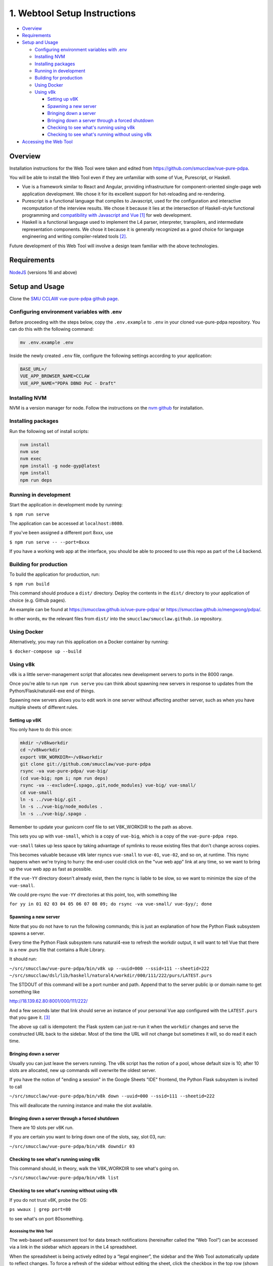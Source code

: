 .. _webtool:

#############################
1. Webtool Setup Instructions
#############################

* `Overview`_
* `Requirements`_
* `Setup and Usage`_

  * `Configuring environment variables with .env`_
  * `Installing NVM`_
  * `Installing packages`_
  * `Running in development`_
  * `Building for production`_
  * `Using Docker`_
  * `Using v8k`_
    
    * `Setting up v8K`_
    * `Spawning a new server`_
    * `Bringing down a server`_
    * `Bringing down a server through a forced shutdown`_
    * `Checking to see what's running using v8k`_
    * `Checking to see what's running without using v8k`_

* `Accessing the Web Tool`_

--------
Overview
--------

Installation instructions for the Web Tool were taken and edited from
https://github.com/smucclaw/vue-pure-pdpa.

You will be able to install the Web Tool even if they are unfamiliar with some of Vue, Purescript, or Haskell.

- Vue is a framework similar to React and Angular, providing infrastructure for component-oriented single-page web application development. We chose it for its excellent support for hot-reloading and re-rendering.
  
- Purescript is a functional language that compiles to Javascript, used for the configuration and interactive recomputation of the interview results. We chose it because it lies at the intersection of Haskell-style functional programming and `compatibility with Javascript and Vue <https://sliptype.com/functional-front-end/>`_ [#f1]_ for web development.
  
- Haskell is a functional language used to implement the L4 parser, interpreter, transpilers, and intermediate representation components. We chose it because it is generally recognized as a good choice for language engineering and writing compiler-related tools [#f2]_.

Future development of this Web Tool will involve a design team familiar with the above technologies.

------------
Requirements
------------

`NodeJS <https://nodejs.dev/en/learn/how-to-install-nodejs/>`_ (versions 16 and above)

---------------
Setup and Usage
---------------

Clone the `SMU CCLAW vue-pure-pdpa github page <https://github.com/smucclaw/vue-pure-pdpa>`_.

~~~~~~~~~~~~~~~~~~~~~~~~~~~~~~~~~~~~~~~~~~~
Configuring environment variables with .env
~~~~~~~~~~~~~~~~~~~~~~~~~~~~~~~~~~~~~~~~~~~

Before proceeding with the steps below, copy the ``.env.example`` to ``.env`` in your cloned vue-pure-pdpa repository. You can do this with the following command:

.. code-block::

    mv .env.example .env

Inside the newly created ``.env`` file, configure the following settings according to your application:

.. code-block:: 

    BASE_URL=/
    VUE_APP_BROWSER_NAME=CCLAW
    VUE_APP_NAME="PDPA DBNO PoC - Draft"

~~~~~~~~~~~~~~
Installing NVM
~~~~~~~~~~~~~~

NVM is a version manager for node. Follow the instructions on the `nvm github <https://github.com/nvm-sh/nvm>`_ for installation.

~~~~~~~~~~~~~~~~~~~
Installing packages
~~~~~~~~~~~~~~~~~~~

Run the following set of install scripts:

.. code-block::

    nvm install
    nvm use
    nvm exec
    npm install -g node-gyp@latest
    npm install
    npm run deps

~~~~~~~~~~~~~~~~~~~~~~
Running in development
~~~~~~~~~~~~~~~~~~~~~~

Start the application in development mode by running:

``$ npm run serve``

The application can be accessed at ``localhost:8080``.

If you've been assigned a different port 8xxx, use

``$ npm run serve -- --port=8xxx``

If you have a working web app at the interface, you should be able to proceed to use this repo as part of the L4 backend.

~~~~~~~~~~~~~~~~~~~~~~~
Building for production
~~~~~~~~~~~~~~~~~~~~~~~

To build the application for production, run:

``$ npm run build``

This command should produce a ``dist/`` directory. Deploy the contents in the ``dist/`` directory to your application of choice (e.g. Github pages).

An example can be found at https://smucclaw.github.io/vue-pure-pdpa/ or https://smucclaw.github.io/mengwong/pdpa/.

In other words, ``mv`` the relevant files from ``dist/`` into the ``smucclaw/smucclaw.github.io`` repository.

~~~~~~~~~~~~
Using Docker
~~~~~~~~~~~~

Alternatively, you may run this application on a Docker container by running:

``$ docker-compose up --build``

~~~~~~~~~
Using v8k
~~~~~~~~~

v8k is a little server-management script that allocates new development servers to ports in the 8000 range.

Once you're able to run ``npm run serve`` you can think about spawning new servers in response to updates from the Python/Flask/natural4-exe end of things.

Spawning new servers allows you to edit work in one server without affecting another server, such as when you have multiple sheets of different rules.

^^^^^^^^^^^^^^
Setting up v8K
^^^^^^^^^^^^^^

You only have to do this once:

.. code-block:: 

    mkdir ~/v8kworkdir
    cd ~/v8kworkdir
    export V8K_WORKDIR=~/v8kworkdir
    git clone git://github.com/smucclaw/vue-pure-pdpa
    rsync -va vue-pure-pdpa/ vue-big/
    (cd vue-big; npm i; npm run deps)
    rsync -va --exclude={.spago,.git,node_modules} vue-big/ vue-small/
    cd vue-small
    ln -s ../vue-big/.git .
    ln -s ../vue-big/node_modules .
    ln -s ../vue-big/.spago .

Remember to update your gunicorn conf file to set V8K_WORKDIR to the path as above.

This sets you up with ``vue-small``, which is a copy of ``vue-big``, which is a copy of the ``vue-pure-pdpa repo``.

``vue-small`` takes up less space by taking advantage of symlinks to reuse existing files that don't change across copies.

This becomes valuable because ``v8k`` later rsyncs ``vue-small`` to ``vue-01``, ``vue-02``, and so on, at runtime. This rsync happens when we're trying to hurry: the end-user could click on the "vue web app" link at any time, so we want to bring up the vue web app as fast as possible.

If the ``vue-YY`` directory doesn't already exist, then the rsync is liable to be slow, so we want to minimize the size of the ``vue-small``.

We could pre-rsync the ``vue-YY`` directories at this point, too, with something like

``for yy in 01 02 03 04 05 06 07 08 09; do rsync -va vue-small/ vue-$yy/; done``

^^^^^^^^^^^^^^^^^^^^^
Spawning a new server
^^^^^^^^^^^^^^^^^^^^^

Note that you do not have to run the following commands; this is just an explanation of how the Python Flask subsystem spawns a server.

Every time the Python Flask subsystem runs natural4-exe to refresh the workdir output, it will want to tell Vue that there is a new .purs file that contains a Rule Library.

It should run:

``~/src/smucclaw/vue-pure-pdpa/bin/v8k up --uuid=000 --ssid=111 --sheetid=222 ~/src/smucclaw/dsl/lib/haskell/natural4/workdir/000/111/222/purs/LATEST.purs``

The STDOUT of this command will be a port number and path. Append that to the server public ip or domain name to get something like

http://18.139.62.80:8001/000/111/222/

And a few seconds later that link should serve an instance of your personal Vue app configured with the ``LATEST.purs`` that you gave it. [#f3]_

The above ``up`` call is idempotent: the Flask system can just re-run it when the ``workdir`` changes and serve the constructed URL back to the sidebar. Most of the time the URL will not change but sometimes it will, so do read it each time.

^^^^^^^^^^^^^^^^^^^^^^
Bringing down a server
^^^^^^^^^^^^^^^^^^^^^^

Usually you can just leave the servers running. The v8k script has the notion of a pool, whose default size is 10; after 10 slots are allocated, new up commands will overwrite the oldest server.

If you have the notion of "ending a session" in the Google Sheets "IDE" frontend, the Python Flask subsystem is invited to call

``~/src/smucclaw/vue-pure-pdpa/bin/v8k down --uuid=000 --ssid=111 --sheetid=222``

This will deallocate the running instance and make the slot available.

^^^^^^^^^^^^^^^^^^^^^^^^^^^^^^^^^^^^^^^^^^^^^^^^
Bringing down a server through a forced shutdown
^^^^^^^^^^^^^^^^^^^^^^^^^^^^^^^^^^^^^^^^^^^^^^^^

There are 10 slots per v8K run.

If you are certain you want to bring down one of the slots, say, slot 03, run:

``~/src/smucclaw/vue-pure-pdpa/bin/v8k downdir 03``

^^^^^^^^^^^^^^^^^^^^^^^^^^^^^^^^^^^^^^^^
Checking to see what's running using v8k
^^^^^^^^^^^^^^^^^^^^^^^^^^^^^^^^^^^^^^^^

This command should, in theory, walk the V8K_WORKDIR to see what's going on.

``~/src/smucclaw/vue-pure-pdpa/bin/v8k list``

^^^^^^^^^^^^^^^^^^^^^^^^^^^^^^^^^^^^^^^^^^^^^^^^
Checking to see what's running without using v8k
^^^^^^^^^^^^^^^^^^^^^^^^^^^^^^^^^^^^^^^^^^^^^^^^

If you do not trust v8K, probe the OS:

``ps wwaux | grep port=80``

to see what's on port 80something.

======================
Accessing the Web Tool
======================

The web-based self-assessment tool for data breach notifications (hereinafter called the “Web Tool”) can be accessed via a link in the sidebar which appears in the L4 spreadsheet.

When the spreadsheet is being actively edited by a “legal engineer”, the sidebar and the Web Tool automatically update to reflect changes. To force a refresh of the sidebar without editing the sheet, click the checkbox in the top row (shown highlighted in the screenshot below).

.. image:: ../images/l4-webtool.png
    :class: with-border

To access the Web Tool, click on the first link in the sidebar in the spreadsheet UI.

A snapshot of the Web Tool is attached in the form of a tar.gz file, containing a vue directory which contains the source code of the tool. From inside that directory, the Web Tool can be built and rebuilt using the commands ``npm run serve`` and ``npm run build``. For more information on running Vue, see the Vue Guides.

The Web Tool can run in both https and http-only modes. The configuration options for https operation are given in section :ref:`https-needed`.

There is a “diagram” link in the Web Tool which visualizes the decision tree. This component is outside the scope of the use case and should be ignored. The roadmap for this Web Tool revises its diagram component to match the decision diagrams shown in the spreadsheet sidebar.

.. rubric:: Footnotes

.. [#f1] via purs-loader: https://github.com/ethul/purs-loader
.. [#f2] https://www.reddit.com/r/haskell/comments/tyl1zr/why_is_haskell_considered_good_for_writing_a/ 
.. [#f3] The working name for this expert-system part of the web app is called Orwell, because it is good at evaluating And/Or trees in the context of a mechanized public service interface with the public that computes truth values.
